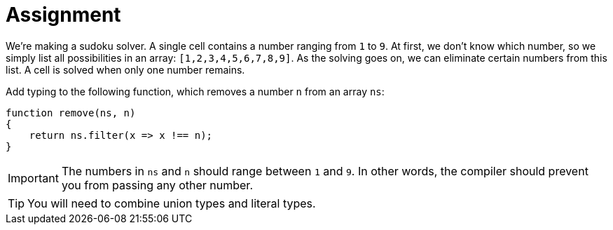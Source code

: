 = Assignment

We're making a sudoku solver.
A single cell contains a number ranging from `1` to `9`.
At first, we don't know which number, so we simply list all possibilities in an array: `[1,2,3,4,5,6,7,8,9]`.
As the solving goes on, we can eliminate certain numbers from this list.
A cell is solved when only one number remains.

Add typing to the following function, which removes a number `n` from an array `ns`:

[source,language='javascript']
----
function remove(ns, n)
{
    return ns.filter(x => x !== n);
}
----

[IMPORTANT]
====
The numbers in `ns` and `n` should range between `1` and `9`.
In other words, the compiler should prevent you from passing any other number.
====

[TIP]
====
You will need to combine union types and literal types.
====
